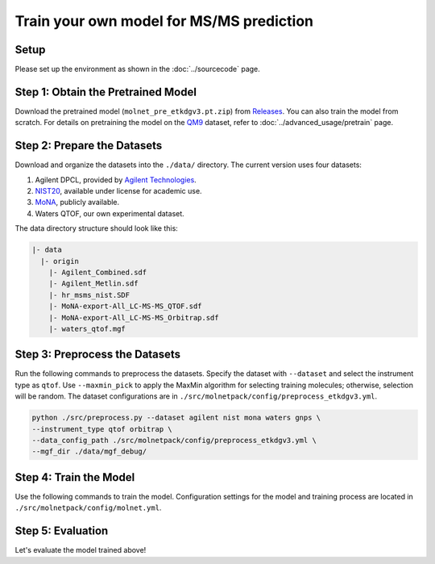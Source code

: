 Train your own model for MS/MS prediction
=========================================

Setup
-----

Please set up the environment as shown in the :doc:`../sourcecode` page.

**Step 1**: Obtain the Pretrained Model
---------------------------------------

Download the pretrained model (``molnet_pre_etkdgv3.pt.zip``) from `Releases <https://github.com/JosieHong/3DMolMS/releases>`_. You can also train the model from scratch. For details on pretraining the model on the `QM9 <https://figshare.com/collections/Quantum_chemistry_structures_and_properties_of_134_kilo_molecules/978904>`_ dataset, refer to :doc:`../advanced_usage/pretrain` page.

**Step 2**: Prepare the Datasets
--------------------------------

Download and organize the datasets into the ``./data/`` directory. The current version uses four datasets:

1. Agilent DPCL, provided by `Agilent Technologies <https://www.agilent.com/>`_.
2. `NIST20 <https://www.nist.gov/programs-projects/nist23-updates-nist-tandem-and-electron-ionization-spectral-libraries>`_, available under license for academic use.
3. `MoNA <https://mona.fiehnlab.ucdavis.edu/downloads>`_, publicly available.
4. Waters QTOF, our own experimental dataset.

The data directory structure should look like this:

.. code-block:: text

    |- data
      |- origin
        |- Agilent_Combined.sdf
        |- Agilent_Metlin.sdf
        |- hr_msms_nist.SDF
        |- MoNA-export-All_LC-MS-MS_QTOF.sdf
        |- MoNA-export-All_LC-MS-MS_Orbitrap.sdf
        |- waters_qtof.mgf

**Step 3**: Preprocess the Datasets
-----------------------------------

Run the following commands to preprocess the datasets. Specify the dataset with ``--dataset`` and select the instrument type as ``qtof``. Use ``--maxmin_pick`` to apply the MaxMin algorithm for selecting training molecules; otherwise, selection will be random. The dataset configurations are in ``./src/molnetpack/config/preprocess_etkdgv3.yml``.

.. code-block:: bash

    python ./src/preprocess.py --dataset agilent nist mona waters gnps \
    --instrument_type qtof orbitrap \
    --data_config_path ./src/molnetpack/config/preprocess_etkdgv3.yml \
    --mgf_dir ./data/mgf_debug/ 

**Step 4**: Train the Model
---------------------------

Use the following commands to train the model. Configuration settings for the model and training process are located in ``./src/molnetpack/config/molnet.yml``.

.. raw:: html

  <div class="highlight-bash notranslate">
  <div class="highlight">
  <pre>
  # Train the model from pretrain: 
  # Q-TOF: 
  python ./src/train.py --train_data ./data/qtof_etkdgv3_train.pkl \
  --test_data ./data/qtof_etkdgv3_test.pkl \
  --model_config_path ./src/molnetpack/config/molnet.yml \
  --data_config_path ./src/molnetpack/config/preprocess_etkdgv3.yml \
  --checkpoint_path ./check_point/molnet_|version|_qtof_etkdgv3_tl.pt \
  --transfer \
  --resume_path ./check_point/molnet_|version|_pre_etkdgv3.pt 
  # Orbitrap can be done in a similar way. 

  # Train the model from scratch
  # Q-TOF: 
  python ./src/train.py --train_data ./data/qtof_etkdgv3_train.pkl \
  --test_data ./data/qtof_etkdgv3_test.pkl \
  --model_config_path ./src/molnetpack/config/molnet.yml \
  --data_config_path ./src/molnetpack/config/preprocess_etkdgv3.yml \
  --checkpoint_path ./check_point/molnet_|version|_qtof_etkdgv3.pt \
  --ex_model_path ./check_point/molnet_|version|_qtof_etkdgv3_jit.pt --device 0 

  # Orbitrap: 
  python ./src/train.py --train_data ./data/orbitrap_etkdgv3_train.pkl \
  --test_data ./data/orbitrap_etkdgv3_test.pkl \
  --model_config_path ./src/molnetpack/config/molnet.yml \
  --data_config_path ./src/molnetpack/config/preprocess_etkdgv3.yml \
  --checkpoint_path ./check_point/molnet_|version|_orbitrap_etkdgv3.pt \
  --ex_model_path ./check_point/molnet_|version|_orbitrap_etkdgv3_jit.pt --device 0
  </pre>
  </div>
  </div>

**Step 5**: Evaluation
---------------------

Let's evaluate the model trained above! 

.. raw:: html

  <div class="highlight-bash notranslate">
  <div class="highlight">
  <pre>
  # Predict the spectra: 
  # Q-TOF: 
  python ./src/pred.py \
  --test_data ./data/qtof_etkdgv3_test.pkl \
  --model_config_path ./src/molnetpack/config/molnet.yml \
  --data_config_path ./src/molnetpack/config/preprocess_etkdgv3.yml \
  --resume_path ./check_point/molnet_|version|_qtof_etkdgv3.pt \
  --result_path ./result/pred_qtof_etkdgv3_test.mgf 
  # Orbitrap: 
  python ./src/pred.py \
  --test_data ./data/orbitrap_etkdgv3_test.pkl \
  --model_config_path ./src/molnetpack/config/molnet.yml \
  --data_config_path ./src/molnetpack/config/preprocess_etkdgv3.yml \
  --resume_path ./check_point/molnet_|version|_orbitrap_etkdgv3.pt \
  --result_path ./result/pred_orbitrap_etkdgv3_test.mgf 

  # Evaluate the cosine similarity between experimental spectra and predicted spectra:
  # Q-TOF: 
  python ./src/eval.py ./data/qtof_etkdgv3_test.pkl ./result/pred_qtof_etkdgv3_test.mgf \
  ./eval_qtof_etkdgv3_test.csv ./eval_qtof_etkdgv3_test.png
  # Orbitrap: 
  python ./src/eval.py ./data/orbitrap_etkdgv3_test.pkl ./result/pred_orbitrap_etkdgv3_test.mgf \
  ./eval_orbitrap_etkdgv3_test.csv ./eval_orbitrap_etkdgv3_test.png
  </pre>
  </div>
  </div>